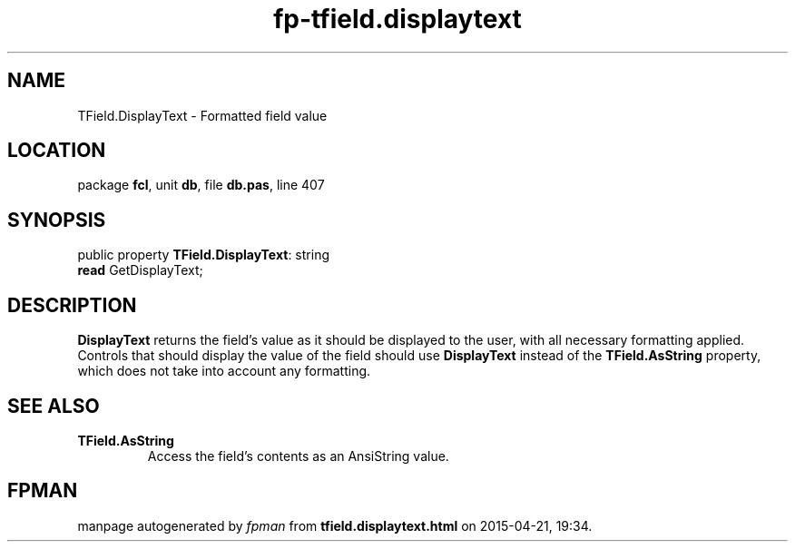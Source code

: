.\" file autogenerated by fpman
.TH "fp-tfield.displaytext" 3 "2014-03-14" "fpman" "Free Pascal Programmer's Manual"
.SH NAME
TField.DisplayText - Formatted field value
.SH LOCATION
package \fBfcl\fR, unit \fBdb\fR, file \fBdb.pas\fR, line 407
.SH SYNOPSIS
public property \fBTField.DisplayText\fR: string
  \fBread\fR GetDisplayText;
.SH DESCRIPTION
\fBDisplayText\fR returns the field's value as it should be displayed to the user, with all necessary formatting applied. Controls that should display the value of the field should use \fBDisplayText\fR instead of the \fBTField.AsString\fR property, which does not take into account any formatting.


.SH SEE ALSO
.TP
.B TField.AsString
Access the field's contents as an AnsiString value.

.SH FPMAN
manpage autogenerated by \fIfpman\fR from \fBtfield.displaytext.html\fR on 2015-04-21, 19:34.

